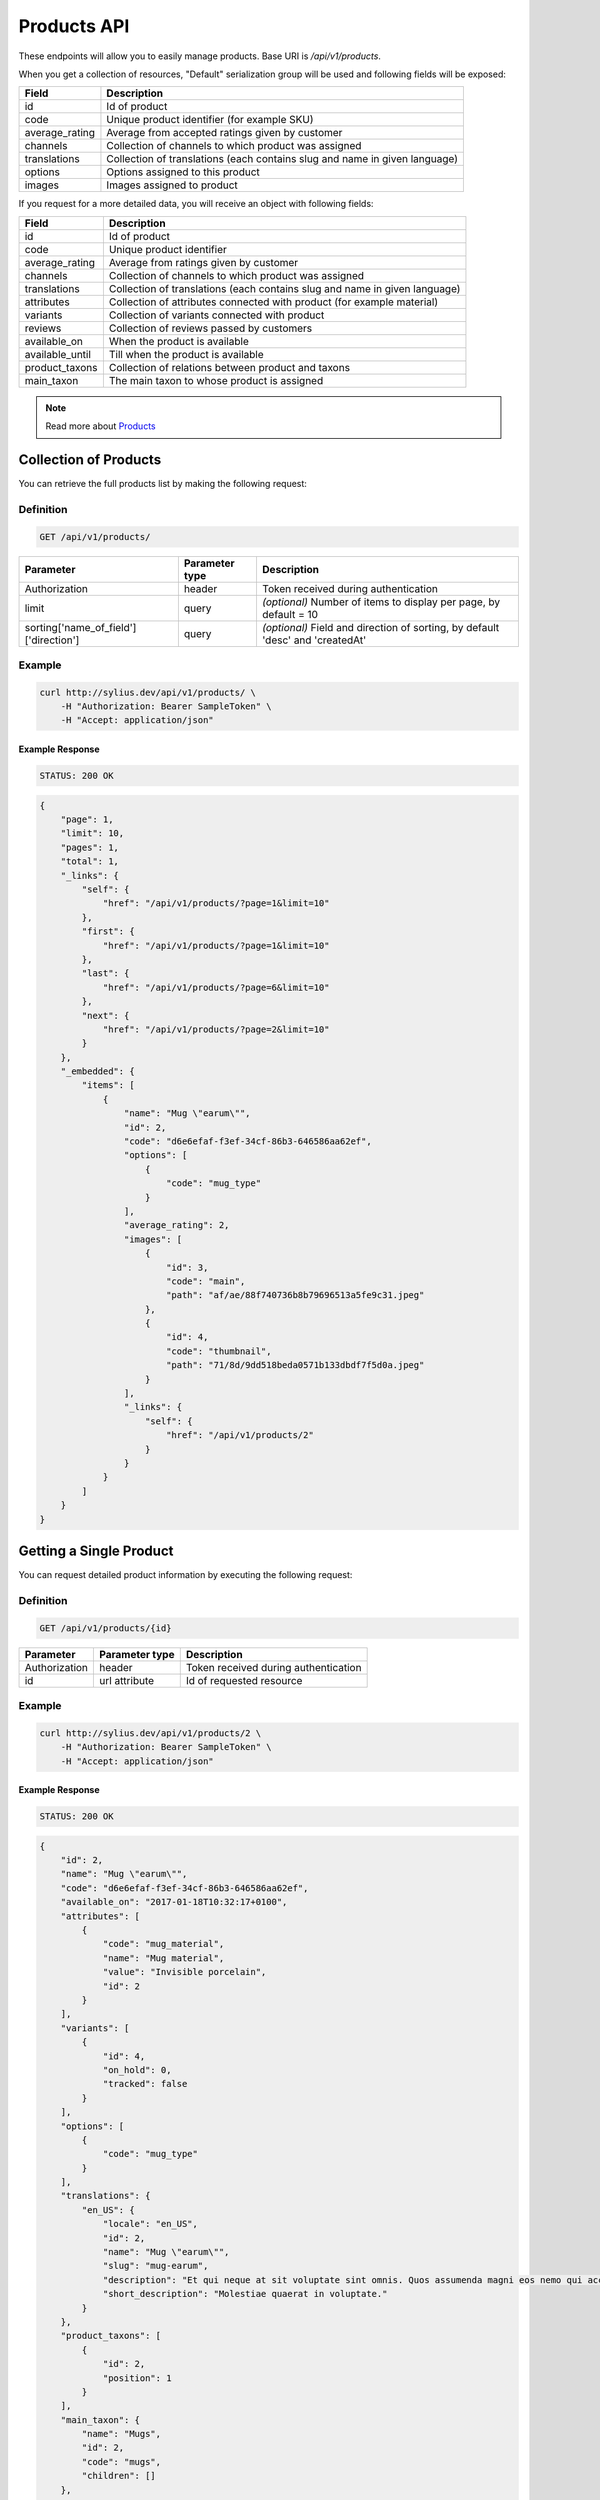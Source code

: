 Products API
============

These endpoints will allow you to easily manage products. Base URI is `/api/v1/products`.

When you get a collection of resources, "Default" serialization group will be used and following fields will be exposed:

+----------------+----------------------------------------------------------------------------+
| Field          | Description                                                                |
+================+============================================================================+
| id             | Id of product                                                              |
+----------------+----------------------------------------------------------------------------+
| code           | Unique product identifier (for example SKU)                                |
+----------------+----------------------------------------------------------------------------+
| average_rating | Average from accepted ratings given by customer                            |
+----------------+----------------------------------------------------------------------------+
| channels       | Collection of channels to which product was assigned                       |
+----------------+----------------------------------------------------------------------------+
| translations   | Collection of translations (each contains slug and name in given language) |
+----------------+----------------------------------------------------------------------------+
| options        | Options assigned to this product                                           |
+----------------+----------------------------------------------------------------------------+
| images         | Images assigned to product                                                 |
+----------------+----------------------------------------------------------------------------+

If you request for a more detailed data, you will receive an object with following fields:

+-----------------+----------------------------------------------------------------------------+
| Field           | Description                                                                |
+=================+============================================================================+
| id              | Id of product                                                              |
+-----------------+----------------------------------------------------------------------------+
| code            | Unique product identifier                                                  |
+-----------------+----------------------------------------------------------------------------+
| average_rating  | Average from ratings given by customer                                     |
+-----------------+----------------------------------------------------------------------------+
| channels        | Collection of channels to which product was assigned                       |
+-----------------+----------------------------------------------------------------------------+
| translations    | Collection of translations (each contains slug and name in given language) |
+-----------------+----------------------------------------------------------------------------+
| attributes      | Collection of attributes connected with product (for example material)     |
+-----------------+----------------------------------------------------------------------------+
| variants        | Collection of variants connected with product                              |
+-----------------+----------------------------------------------------------------------------+
| reviews         | Collection of reviews passed by customers                                  |
+-----------------+----------------------------------------------------------------------------+
| available_on    | When the product is available                                              |
+-----------------+----------------------------------------------------------------------------+
| available_until | Till when the product is available                                         |
+-----------------+----------------------------------------------------------------------------+
| product_taxons  | Collection of relations between product and taxons                         |
+-----------------+----------------------------------------------------------------------------+
| main_taxon      | The main taxon to whose product is assigned                                |
+-----------------+----------------------------------------------------------------------------+


.. note::

    Read more about `Products`__

__ http://docs.sylius.org/en/latest/components/Product/models.html#product

Collection of Products
----------------------

You can retrieve the full products list by making the following request:

Definition
..........

.. code-block:: text

    GET /api/v1/products/

+---------------------------------------+----------------+---------------------------------------------------+
| Parameter                             | Parameter type | Description                                       |
+=======================================+================+===================================================+
| Authorization                         | header         | Token received during authentication              |
+---------------------------------------+----------------+---------------------------------------------------+
| limit                                 | query          | *(optional)* Number of items to display per page, |
|                                       |                | by default = 10                                   |
+---------------------------------------+----------------+---------------------------------------------------+
| sorting['name_of_field']['direction'] | query          | *(optional)* Field and direction of sorting,      |
|                                       |                | by default 'desc' and 'createdAt'                 |
+---------------------------------------+----------------+---------------------------------------------------+


Example
.......

.. code-block:: bash

    curl http://sylius.dev/api/v1/products/ \
        -H "Authorization: Bearer SampleToken" \
        -H "Accept: application/json"

Example Response
~~~~~~~~~~~~~~~~

.. code-block:: text

    STATUS: 200 OK

.. code-block:: json

     {
         "page": 1,
         "limit": 10,
         "pages": 1,
         "total": 1,
         "_links": {
             "self": {
                 "href": "/api/v1/products/?page=1&limit=10"
             },
             "first": {
                 "href": "/api/v1/products/?page=1&limit=10"
             },
             "last": {
                 "href": "/api/v1/products/?page=6&limit=10"
             },
             "next": {
                 "href": "/api/v1/products/?page=2&limit=10"
             }
         },
         "_embedded": {
             "items": [
                 {
                     "name": "Mug \"earum\"",
                     "id": 2,
                     "code": "d6e6efaf-f3ef-34cf-86b3-646586aa62ef",
                     "options": [
                         {
                             "code": "mug_type"
                         }
                     ],
                     "average_rating": 2,
                     "images": [
                         {
                             "id": 3,
                             "code": "main",
                             "path": "af/ae/88f740736b8b79696513a5fe9c31.jpeg"
                         },
                         {
                             "id": 4,
                             "code": "thumbnail",
                             "path": "71/8d/9dd518beda0571b133dbdf7f5d0a.jpeg"
                         }
                     ],
                     "_links": {
                         "self": {
                             "href": "/api/v1/products/2"
                         }
                     }
                 }
             ]
         }
     }

Getting a Single Product
------------------------

You can request detailed product information by executing the following request:

Definition
..........

.. code-block:: text

    GET /api/v1/products/{id}

+---------------+----------------+-------------------------------------------------------------------+
| Parameter     | Parameter type | Description                                                       |
+===============+================+===================================================================+
| Authorization | header         | Token received during authentication                              |
+---------------+----------------+-------------------------------------------------------------------+
| id            | url attribute  | Id of requested resource                                          |
+---------------+----------------+-------------------------------------------------------------------+

Example
.......

.. code-block:: bash

    curl http://sylius.dev/api/v1/products/2 \
        -H "Authorization: Bearer SampleToken" \
        -H "Accept: application/json"

Example Response
~~~~~~~~~~~~~~~~

.. code-block:: text

    STATUS: 200 OK

.. code-block:: json

    {
        "id": 2,
        "name": "Mug \"earum\"",
        "code": "d6e6efaf-f3ef-34cf-86b3-646586aa62ef",
        "available_on": "2017-01-18T10:32:17+0100",
        "attributes": [
            {
                "code": "mug_material",
                "name": "Mug material",
                "value": "Invisible porcelain",
                "id": 2
            }
        ],
        "variants": [
            {
                "id": 4,
                "on_hold": 0,
                "tracked": false
            }
        ],
        "options": [
            {
                "code": "mug_type"
            }
        ],
        "translations": {
            "en_US": {
                "locale": "en_US",
                "id": 2,
                "name": "Mug \"earum\"",
                "slug": "mug-earum",
                "description": "Et qui neque at sit voluptate sint omnis. Quos assumenda magni eos nemo qui accusamus.",
                "short_description": "Molestiae quaerat in voluptate."
            }
        },
        "product_taxons": [
            {
                "id": 2,
                "position": 1
            }
        ],
        "main_taxon": {
            "name": "Mugs",
            "id": 2,
            "code": "mugs",
            "children": []
        },
        "reviews": [
            {
                "id": 41,
                "title": "Nice",
                "rating": 2,
                "comment": "Nice",
                "author": {
                    "id": 22,
                    "email": "banana@exmp.com",
                    "email_canonical": "banana@exmp.com",
                    "gender": "u"
                },
                "status": "new",
                "created_at": "2017-01-18T11:15:44+0100",
                "updated_at": "2017-01-18T11:15:45+0100"
            }
        ],
        "average_rating": 2,
        "images": [
            {
                "id": 3,
                "code": "main",
                "path": "af/ae/88f740736b8b79696513a5fe9c31.jpeg"
            }
        ],
        "_links": {
            "self": {
                "href": "/api/v1/products/2"
            }
        }
    }

Creating Product
----------------

Definition
..........

.. code-block:: text

    POST /api/v1/products/

+------------------------------------+----------------+--------------------------------------+
| Parameter                          | Parameter type | Description                          |
+====================================+================+======================================+
| Authorization                      | header         | Token received during authentication |
+------------------------------------+----------------+--------------------------------------+
| code                               | request        | **(unique)** Product identifier      |
+------------------------------------+----------------+--------------------------------------+
|translations['locale_code']['name'] | request        | Name of the product                  |
+------------------------------------+----------------+--------------------------------------+
|translations['locale_code']['slug'] | request        | **(unique)** Slug                    |
+------------------------------------+----------------+--------------------------------------+

Example
.......

.. code-block:: bash

    curl http://sylius.dev/api/v1/products/ \
        -H "Authorization: Bearer SampleToken" \
        -H "Content-Type: application/json" \
        -X POST \
        --data '
            {
                "translations": {
                    "en__US": {
                        "name": "Truck Simulator",
                        "slug": "truck-simulator"
                    }
                },
                "code": "TS3"
            }
        '

Example Response
~~~~~~~~~~~~~~~~

.. code-block:: text

    STATUS: 201 CREATED

.. code-block:: json

    {
        "id": 61,
        "name": "Truck Simulator",
        "code": "TS3",
        "available_on": "2017-01-18T14:05:52+0100",
        "attributes": [],
        "variants": [],
        "options": [],
        "translations": {
            "en_US": {
                "locale": "en_US",
                "id": 61,
                "name": "Truck Simulator",
                "slug": "truck-simulator"
            }
        },
        "product_taxons": [],
        "reviews": [],
        "average_rating": 0,
        "images": [],
        "_links": {
            "self": {
                "href": "/api/v1/products/61"
            }
        }
    }

If you try to create a resource without name, code or slug, you will receive a 400 error.

Example
.......

.. code-block:: bash

    curl http://sylius.dev/api/v1/products/ \
        -H "Authorization: Bearer SampleToken" \
        -H "Accept: application/json" \
        -X POST

Example Response
~~~~~~~~~~~~~~~~

.. code-block:: text

    STATUS: 400 Bad Request

.. code-block:: json

    {
        "code": 400,
        "message": "Validation Failed",
        "errors": {
            "children": {
                "enabled": {},
                "translations": {
                    "children": {
                        "en_US": {
                            "children": {
                                "name": {
                                    "errors": [
                                        "Please enter product name."
                                    ]
                                },
                                "slug": {
                                    "errors": [
                                        "Please enter product slug."
                                    ]
                                },
                                "description": {},
                                "metaKeywords": {},
                                "metaDescription": {},
                                "shortDescription": {}
                            }
                        }
                    }
                },
                "attributes": {},
                "associations": {
                    "children": {
                        "similar_products": {}
                    }
                },
                "channels": {
                    "children": [
                        {}
                    ]
                },
                "mainTaxon": {},
                "productTaxons": {},
                "images": {},
                "code": {
                    "errors": [
                        "Please enter product code."
                    ]
                },
                "options": {}
            }
        }
    }


Updating Product
----------------

You can request full or partial update of resource. For full product update, you should use PUT method.

Definition
..........

.. code-block:: text

    PUT /api/v1/products/{id}

+------------------------------------+----------------+--------------------------------------+
| Parameter                          | Parameter type | Description                          |
+====================================+================+======================================+
| Authorization                      | header         | Token received during authentication |
+------------------------------------+----------------+--------------------------------------+
| id                                 | url attribute  | Id of requested resource             |
+------------------------------------+----------------+--------------------------------------+
|translations['locale_code']['name'] | request        | Name of the product                  |
+------------------------------------+----------------+--------------------------------------+
|translations['locale_code']['slug'] | request        | **(unique)** Slug                    |
+------------------------------------+----------------+--------------------------------------+

Example
.......

.. code-block:: bash

    curl http://sylius.dev/api/v1/product/3 \
        -H "Authorization: Bearer SampleToken" \
        -H "Content-Type: application/json" \
        -X PUT \
        --data '
            {
                "translations": {
                    "en__US": {
                        "name": "nice banana",
                        "slug": "nice-banana"
                    }
                }
	        }
        '

Example Response
~~~~~~~~~~~~~~~~

.. code-block:: text

    STATUS: 204 No Content

If you try to perform full product update without all required fields specified, you will receive a 400 error.

Example
.......

.. code-block:: bash

    curl http://sylius.dev/api/v1/products/3 \
        -H "Authorization: Bearer SampleToken" \
        -H "Accept: application/json" \
        -X PUT

Example Response
~~~~~~~~~~~~~~~~

.. code-block:: text

    STATUS: 400 Bad Request

.. code-block:: json

    {
        "code": 400,
        "message": "Validation Failed",
        "errors": {
            "children": {
                "enabled": {},
                "translations": {
                    "children": {
                        "en_US": {
                            "children": {
                                "name": {
                                    "errors": [
                                        "Please enter product name."
                                    ]
                                },
                                "slug": {
                                    "errors": [
                                        "Please enter product slug."
                                    ]
                                },
                                "description": {},
                                "metaKeywords": {},
                                "metaDescription": {},
                                "shortDescription": {}
                            }
                        }
                    }
                },
                "attributes": {},
                "associations": {
                    "children": {
                        "similar_products": {}
                    }
                },
                "channels": {
                    "children": [
                        {}
                    ]
                },
                "mainTaxon": {},
                "productTaxons": {},
                "images": {},
                "code": {},
                "options": {}
            }
	    }
    }

In order to perform a partial update, you should use a PATCH method.

Definition
..........

.. code-block:: text

    PATCH /api/v1/products/{id}

+---------------+----------------+--------------------------------------------------------+
| Parameter     | Parameter type | Description                                            |
+===============+================+========================================================+
| Authorization | header         | Token received during authentication                   |
+---------------+----------------+--------------------------------------------------------+
| id            | url attribute  | Id of requested resource                               |
+---------------+----------------+--------------------------------------------------------+

Example
.......

.. code-block:: bash

    curl http://sylius.dev/api/v1/product/3 \
        -H "Authorization: Bearer SampleToken" \
        -H "Content-Type: application/json" \
        -X PATCH \
        --data '
            {
                "translations": {
                    "en__US": {
                        "name": "nice banana"
                    }
                }
            }
        '

Example Response
~~~~~~~~~~~~~~~~

.. code-block:: text

    STATUS: 204 No Content

Deleting Product
----------------

Definition
..........

.. code-block:: text

    DELETE /api/v1/products/{id}

+---------------+----------------+-------------------------------------------+
| Parameter     | Parameter type | Description                               |
+===============+================+===========================================+
| Authorization | header         | Token received during authentication      |
+---------------+----------------+-------------------------------------------+
| id            | url attribute  | Id of removed product                     |
+---------------+----------------+-------------------------------------------+

Example
.......

.. code-block:: bash

    curl http://sylius.dev/api/v1/products/3 \
        -H "Authorization: Bearer SampleToken" \
        -H "Accept: application/json" \
        -X DELETE

Example Response
~~~~~~~~~~~~~~~~

.. code-block:: text

    STATUS: 204 No Content
